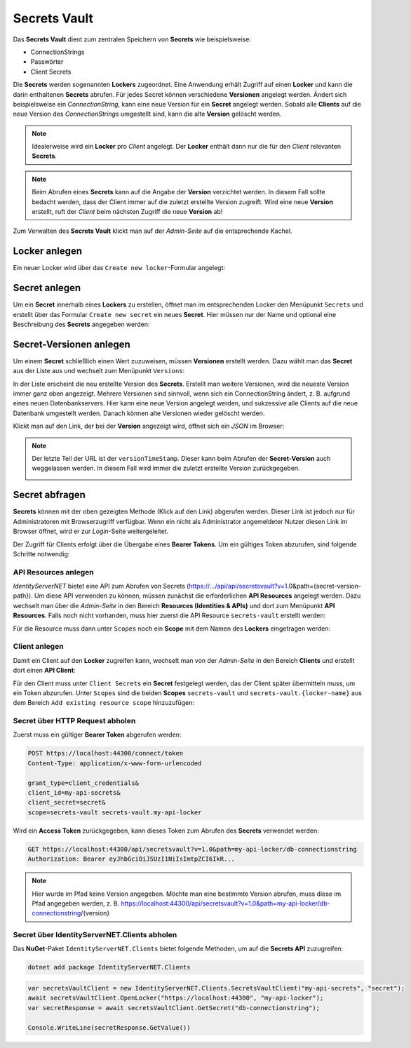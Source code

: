 Secrets Vault
=============

Das **Secrets Vault** dient zum zentralen Speichern von **Secrets** wie beispielsweise:

* ConnectionStrings
* Passwörter
* Client Secrets

Die **Secrets** werden sogenannten **Lockers** zugeordnet. Eine Anwendung erhält Zugriff auf einen **Locker** und kann die 
darin enthaltenen **Secrets** abrufen. Für jedes Secret können verschiedene **Versionen** angelegt werden. Ändert sich beispielsweise ein 
*ConnectionString*, kann eine neue Version für ein **Secret** angelegt werden. Sobald alle **Clients** auf die neue Version des *ConnectionStrings*
umgestellt sind, kann die alte **Version** gelöscht werden.

.. note::

    Idealerweise wird ein **Locker** pro *Client* angelegt. Der **Locker** enthält dann nur die für den *Client* relevanten **Secrets**.

.. note::

    Beim Abrufen eines **Secrets** kann auf die Angabe der **Version** verzichtet werden. In diesem Fall sollte bedacht werden,
    dass der Client immer auf die zuletzt erstellte Version zugreift. Wird eine neue **Version** erstellt, ruft der *Client* beim 
    nächsten Zugriff die neue **Version** ab!

Zum Verwalten des **Secrets Vault** klickt man auf der *Admin-Seite* auf die entsprechende Kachel.

Locker anlegen
--------------

Ein neuer Locker wird über das ``Create new locker``-Formular angelegt:

.. image:: img/secretsvault1.png

Secret anlegen
--------------

Um ein **Secret** innerhalb eines **Lockers** zu erstellen, öffnet man im entsprechenden Locker den Menüpunkt ``Secrets`` und erstellt über 
das Formular ``Create new secret`` ein neues **Secret**. Hier müssen nur der Name und optional eine Beschreibung des **Secrets** angegeben werden:

.. image:: img/secretsvault2.png

Secret-Versionen anlegen
------------------------

Um einem **Secret** schließlich einen Wert zuzuweisen, müssen **Versionen** erstellt werden. Dazu wählt man das **Secret** aus der Liste aus
und wechselt zum Menüpunkt ``Versions``:

.. image:: img/secretsvault3.png

In der Liste erscheint die neu erstellte Version des **Secrets**. Erstellt man weitere Versionen, wird die neueste Version immer ganz oben angezeigt.
Mehrere Versionen sind sinnvoll, wenn sich ein ConnectionString ändert, z. B. aufgrund eines neuen Datenbankservers. Hier kann eine neue Version angelegt werden,
und sukzessive alle Clients auf die neue Datenbank umgestellt werden. Danach können alte Versionen wieder gelöscht werden.

Klickt man auf den Link, der bei der **Version** angezeigt wird, öffnet sich ein *JSON* im Browser:

.. image:: img/secretsvault4.png

.. note::

    Der letzte Teil der URL ist der ``versionTimeStamp``. Dieser kann beim Abrufen der **Secret-Version** auch weggelassen werden. 
    In diesem Fall wird immer die zuletzt erstellte Version zurückgegeben. 

    .. image:: img/secretsvault5.png

Secret abfragen
---------------

**Secrets** können mit der oben gezeigten Methode (Klick auf den Link) abgerufen werden. Dieser Link ist jedoch nur für Administratoren mit Browserzugriff
verfügbar. Wenn ein nicht als Administrator angemeldeter Nutzer diesen Link im Browser öffnet, wird er zur *Login*-Seite weitergeleitet.

Der Zugriff für Clients erfolgt über die Übergabe eines **Bearer Tokens**. Um ein gültiges Token abzurufen, sind folgende Schritte notwendig:

API Resources anlegen 
+++++++++++++++++++++

*IdentityServerNET* bietet eine API zum Abrufen von Secrets (https://.../api/api/secretsvault?v=1.0&path={secret-version-path}).
Um diese API verwenden zu können, müssen zunächst die erforderlichen **API Resources** angelegt werden. Dazu wechselt man über die *Admin-Seite* in den 
Bereich **Resources (Identities & APIs)** und dort zum Menüpunkt **API Resources**. Falls noch nicht vorhanden, muss
hier zuerst die API Resource ``secrets-vault`` erstellt werden:

.. image:: img/secretsvault6.png

Für die Resource muss dann unter ``Scopes`` noch ein **Scope** mit dem Namen des **Lockers** eingetragen werden:

.. image:: img/secretsvault7.png

Client anlegen
++++++++++++++

Damit ein Client auf den **Locker** zugreifen kann, wechselt man von der *Admin-Seite* in den Bereich **Clients** und 
erstellt dort einen **API Client**:

.. image:: img/secretsvault8.png

Für den Client muss unter ``Client Secrets`` ein **Secret** festgelegt werden, das der Client später übermitteln muss, um ein Token abzurufen.
Unter ``Scopes`` sind die beiden **Scopes** ``secrets-vault`` und ``secrets-vault.{locker-name}`` aus dem Bereich ``Add existing resource scope``
hinzuzufügen:

.. image:: img/secretsvault9.png

Secret über HTTP Request abholen
++++++++++++++++++++++++++++++++

Zuerst muss ein gültiger **Bearer Token** abgerufen werden:

.. code::

    POST https://localhost:44300/connect/token
    Content-Type: application/x-www-form-urlencoded

    grant_type=client_credentials&
    client_id=my-api-secrets&
    client_secret=secret&
    scope=secrets-vault secrets-vault.my-api-locker

Wird ein **Access Token** zurückgegeben, kann dieses Token zum Abrufen des **Secrets** verwendet werden:

.. code::

    GET https://localhost:44300/api/secretsvault?v=1.0&path=my-api-locker/db-connectionstring
    Authorization: Bearer eyJhbGciOiJSUzI1NiIsImtpZCI6IkR...

.. note:: 

    Hier wurde im Pfad keine Version angegeben. Möchte man eine bestimmte Version abrufen, muss diese im Pfad angegeben werden, z. B.
    https://localhost:44300/api/secretsvault?v=1.0&path=my-api-locker/db-connectionstring/{version}


Secret über IdentityServerNET.Clients abholen
+++++++++++++++++++++++++++++++++++++++++++++

Das **NuGet**-Paket ``IdentityServerNET.Clients`` bietet folgende Methoden,
um auf die **Secrets API** zuzugreifen:

.. code:: bash

    dotnet add package IdentityServerNET.Clients

.. code:: csharp

    var secretsVaultClient = new IdentityServerNET.Clients.SecretsVaultClient("my-api-secrets", "secret");
    await secretsVaultClient.OpenLocker("https://localhost:44300", "my-api-locker");
    var secretResponse = await secretsVaultClient.GetSecret("db-connectionstring");

    Console.WriteLine(secretResponse.GetValue())
    









